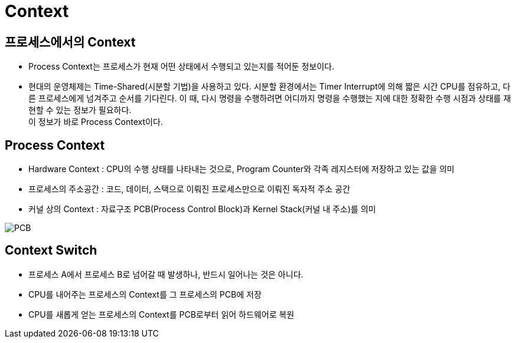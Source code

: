 = Context

== 프로세스에서의 Context

* Process Context는 프로세스가 현재 어떤 상태에서 수행되고 있는지를 적어둔 정보이다.
* 현대의 운영체제는 Time-Shared(시분할 기법)을 사용하고 있다. 시분할 환경에서는 Timer Interrupt에 의해 짧은 시간 CPU를 점유하고, 다른 프로세스에게 넘겨주고 순서를 기다린다.
이 때, 다시 명령을 수행하려면 어디까지 명령을 수행했는 지에 대한 정확한 수행 시점과 상태를 재현할 수 있는 정보가 필요하다. +
이 정보가 바로 Process Context이다.

== Process Context
* Hardware Context : CPU의 수행 상태를 나타내는 것으로, Program Counter와 각족 레지스터에 저장하고 있는 값을 의미
* 프로세스의 주소공간 : 코드, 데이터, 스택으로 이뤄진 프로세스만으로 이뤄진 독자적 주소 공간
* 커널 상의 Context : 자료구조 PCB(Process Control Block)과 Kernel Stack(커널 내 주소)를 의미

[.text-center]
image:images/3_PCB.png[PCB]

== Context Switch

* 프로세스 A에서 프로세스 B로 넘어갈 때 발생하나, 반드시 일어나는 것은 아니다.
* CPU를 내어주는 프로세스의 Context를 그 프로세스의 PCB에 저장
* CPU를 새롭게 얻는 프로세스의 Context를 PCB로부터 읽어 하드웨어로 복원

